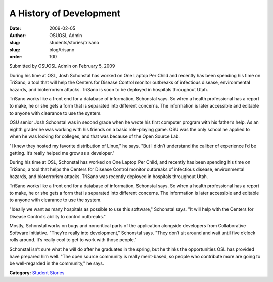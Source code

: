 A History of Development
========================
:date: 2009-02-05
:author: OSUOSL Admin
:slug: students/stories/trisano
:slug: blog/trisano
:order: 100

Submitted by OSUOSL Admin on February 5, 2009

During his time at OSL, Josh Schonstal has worked on One Laptop Per Child and
recently has been spending his time on TriSano, a tool that will help the
Centers for Disease Control monitor outbreaks of infectious disease,
environmental hazards, and bioterrorism attacks. TriSano is soon to be deployed
in hospitals throughout Utah.

TriSano works like a front end for a database of information, Schonstal says. So
when a health professional has a report to make, he or she gets a form that is
separated into different concerns. The information is later accessible and
editable to anyone with clearance to use the system.

.. image:: /images/josh_trisano2.jpg
   :scale: 80%
   :alt: Josh Schonstal - TriSano

OSU senior Josh Schonstal was in second grade when he wrote his first computer
program with his father’s help. As an eighth grader he was working with his
friends on a basic role-playing game. OSU was the only school he applied to
when he was looking for colleges, and that was because of the Open Source Lab.

"I knew they hosted my favorite distribution of Linux," he says. "But I didn’t
understand the caliber of experience I’d be getting. It’s really helped me grow
as a developer."

During his time at OSL, Schonstal has worked on One Laptop Per Child, and
recently has been spending his time on TriSano, a tool that helps the Centers
for Disease Control monitor outbreaks of infectious disease, environmental
hazards, and bioterrorism attacks. TriSano was recently deployed in hospitals
throughout Utah.

TriSano works like a front end for a database of information, Schonstal says. So
when a health professional has a report to make, he or she gets a form that is
separated into different concerns. The information is later accessible and
editable to anyone with clearance to use the system.

"Ideally we want as many hospitals as possible to use this software," Schonstal
says. "It will help with the Centers for Disease Control’s ability to control
outbreaks."

Mostly, Schonstal works on bugs and noncritical parts of the application
alongside developers from Collaborative Software Initiative. "They’re really
into development," Schonstal says. "They don’t sit around and wait until five
o’clock rolls around. It’s really cool to get to work with those people."

Schonstal isn’t sure what he will do after he graduates in the spring, but he
thinks the opportunities OSL has provided have prepared him well. "The open
source community is really merit-based, so people who contribute more are going
to be well-regarded in the community," he says.

**Category:** `Student Stories`_

.. _Student Stories: /students/stories
